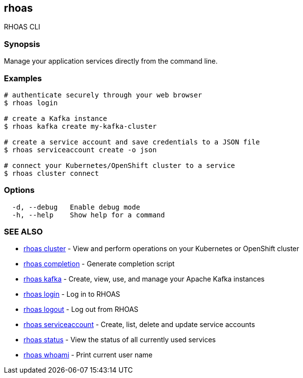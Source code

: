 == rhoas

RHOAS CLI

=== Synopsis

Manage your application services directly from the command line.

=== Examples

....
# authenticate securely through your web browser
$ rhoas login

# create a Kafka instance
$ rhoas kafka create my-kafka-cluster

# create a service account and save credentials to a JSON file
$ rhoas serviceaccount create -o json

# connect your Kubernetes/OpenShift cluster to a service
$ rhoas cluster connect
....

=== Options

....
  -d, --debug   Enable debug mode
  -h, --help    Show help for a command
....

=== SEE ALSO

* link:rhoas_cluster.adoc[rhoas cluster] - View and perform operations on
your Kubernetes or OpenShift cluster
* link:rhoas_completion.adoc[rhoas completion] - Generate completion
script
* link:rhoas_kafka.adoc[rhoas kafka] - Create, view, use, and manage your
Apache Kafka instances
* link:rhoas_login.adoc[rhoas login] - Log in to RHOAS
* link:rhoas_logout.adoc[rhoas logout] - Log out from RHOAS
* link:rhoas_serviceaccount.adoc[rhoas serviceaccount] - Create, list,
delete and update service accounts
* link:rhoas_status.adoc[rhoas status] - View the status of all currently
used services
* link:rhoas_whoami.adoc[rhoas whoami] - Print current user name
